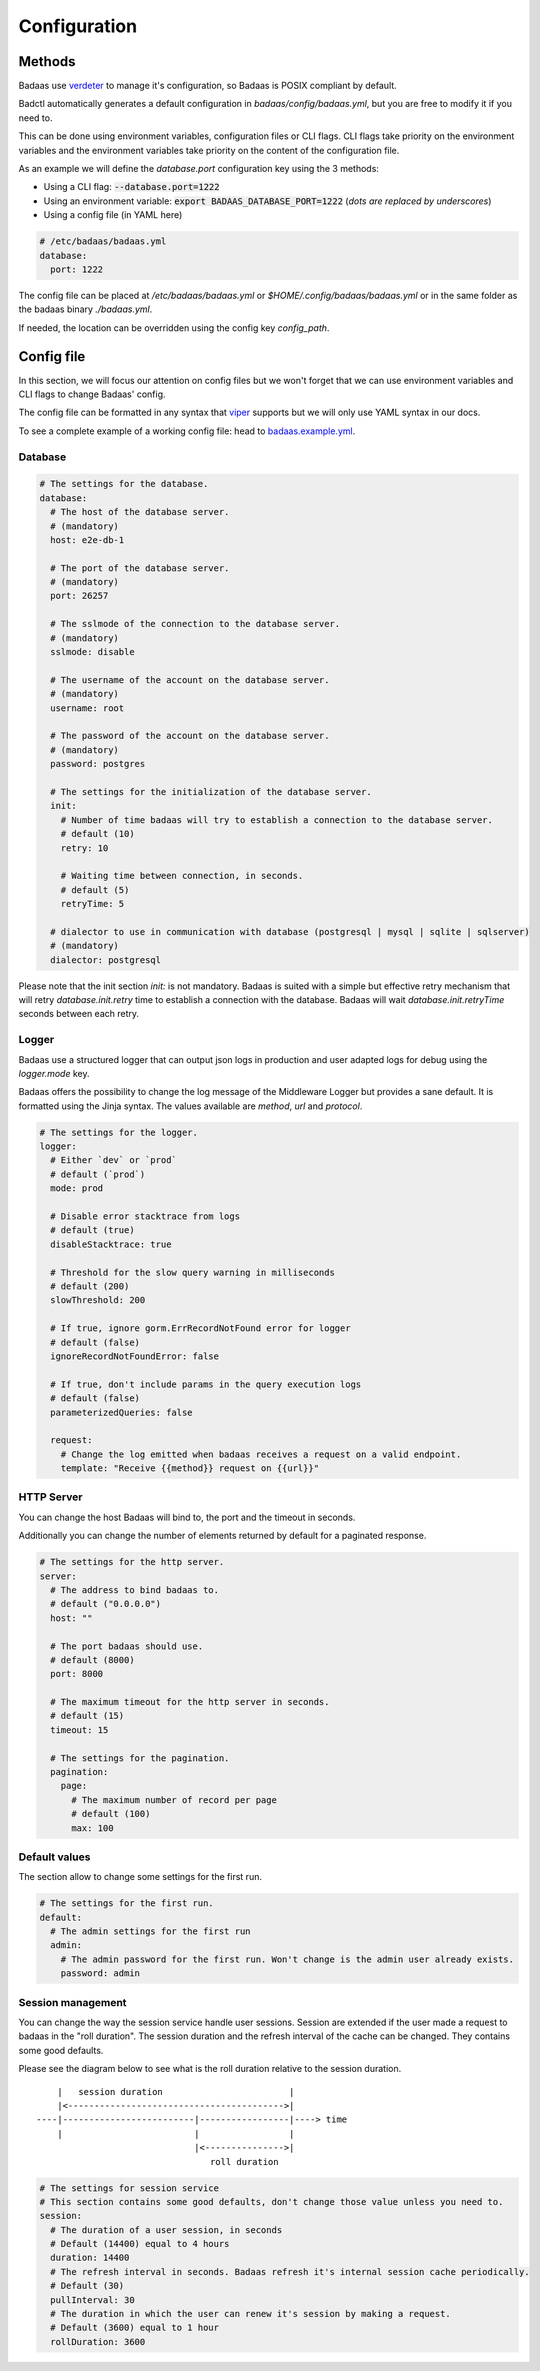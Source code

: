 ==============================
Configuration
==============================

Methods
-------------------------------

Badaas use `verdeter <https://github.com/ditrit/verdeter>`_ to manage it's configuration, 
so Badaas is POSIX compliant by default.

Badctl automatically generates a default configuration in `badaas/config/badaas.yml`, 
but you are free to modify it if you need to.

This can be done using environment variables, configuration files or CLI flags.
CLI flags take priority on the environment variables and the environment variables take 
priority on the content of the configuration file.

As an example we will define the `database.port` configuration key using the 3 methods:

- Using a CLI flag: :code:`--database.port=1222`
- Using an environment variable: :code:`export BADAAS_DATABASE_PORT=1222` (*dots are replaced by underscores*)
- Using a config file (in YAML here)

.. code-block:: yaml

    # /etc/badaas/badaas.yml
    database:
      port: 1222

The config file can be placed at `/etc/badaas/badaas.yml` or `$HOME/.config/badaas/badaas.yml` 
or in the same folder as the badaas binary `./badaas.yml`.

If needed, the location can be overridden using the config key `config_path`.

Config file
----------------------------

In this section, we will focus our attention on config files but 
we won't forget that we can use environment variables and CLI flags to change Badaas' config.

The config file can be formatted in any syntax that 
`viper <https://github.com/spf13/viper>`_ supports but we will only use YAML syntax in our docs.

To see a complete example of a working config file: head to 
`badaas.example.yml <https://github.com/ditrit/badaas/blob/main/badaas.example.yml>`_.

Database
^^^^^^^^^^^^^^^^^^^^^^^^
.. code-block:: yaml

  # The settings for the database.
  database:
    # The host of the database server. 
    # (mandatory)
    host: e2e-db-1

    # The port of the database server. 
    # (mandatory)
    port: 26257

    # The sslmode of the connection to the database server. 
    # (mandatory)
    sslmode: disable

    # The username of the account on the database server. 
    # (mandatory)
    username: root

    # The password of the account on the database server.
    # (mandatory)
    password: postgres

    # The settings for the initialization of the database server. 
    init:
      # Number of time badaas will try to establish a connection to the database server.
      # default (10)
      retry: 10

      # Waiting time between connection, in seconds.
      # default (5)
      retryTime: 5

    # dialector to use in communication with database (postgresql | mysql | sqlite | sqlserver)
    # (mandatory)
    dialector: postgresql

Please note that the init section `init:` is not mandatory. 
Badaas is suited with a simple but effective retry mechanism that will retry 
`database.init.retry` time to establish a connection with the database. 
Badaas will wait `database.init.retryTime` seconds between each retry.

Logger
^^^^^^^^^^^^^^^^^^^^^^^^

Badaas use a structured logger that can output json logs in 
production and user adapted logs for debug using the `logger.mode` key.

Badaas offers the possibility to change the log message of the 
Middleware Logger but provides a sane default. It is formatted using the Jinja syntax. 
The values available are `method`, `url` and `protocol`.

.. code-block:: yaml

  # The settings for the logger.
  logger:
    # Either `dev` or `prod`
    # default (`prod`)
    mode: prod

    # Disable error stacktrace from logs
    # default (true)
    disableStacktrace: true

    # Threshold for the slow query warning in milliseconds
    # default (200)
    slowThreshold: 200

    # If true, ignore gorm.ErrRecordNotFound error for logger
    # default (false)
    ignoreRecordNotFoundError: false

    # If true, don't include params in the query execution logs
    # default (false)
    parameterizedQueries: false

    request:
      # Change the log emitted when badaas receives a request on a valid endpoint.
      template: "Receive {{method}} request on {{url}}"

HTTP Server
^^^^^^^^^^^^^^^^^^^^^^^^

You can change the host Badaas will bind to, the port and the timeout in seconds.

Additionally you can change the number of elements returned by default for a paginated response.

.. code-block:: yaml

  # The settings for the http server.
  server:
    # The address to bind badaas to.
    # default ("0.0.0.0")
    host: "" 

    # The port badaas should use.
    # default (8000)
    port: 8000

    # The maximum timeout for the http server in seconds.
    # default (15)
    timeout: 15 

    # The settings for the pagination.
    pagination:
      page:
        # The maximum number of record per page 
        # default (100)
        max: 100


Default values
^^^^^^^^^^^^^^^^^^^^^^^^

The section allow to change some settings for the first run.

.. code-block:: yaml

  # The settings for the first run.
  default:
    # The admin settings for the first run
    admin:
      # The admin password for the first run. Won't change is the admin user already exists.
      password: admin

Session management
^^^^^^^^^^^^^^^^^^^^^^^^

You can change the way the session service handle user sessions.
Session are extended if the user made a request to badaas in the "roll duration". 
The session duration and the refresh interval of the cache can be changed. 
They contains some good defaults.

Please see the diagram below to see what is the roll duration relative to the session duration.
::

        |   session duration                        |
        |<----------------------------------------->|
    ----|-------------------------|-----------------|----> time
        |                         |                 |
                                  |<--------------->|
                                     roll duration

.. code-block:: yaml

  # The settings for session service
  # This section contains some good defaults, don't change those value unless you need to.
  session:
    # The duration of a user session, in seconds
    # Default (14400) equal to 4 hours
    duration: 14400
    # The refresh interval in seconds. Badaas refresh it's internal session cache periodically.
    # Default (30)
    pullInterval: 30
    # The duration in which the user can renew it's session by making a request.
    # Default (3600) equal to 1 hour
    rollDuration: 3600